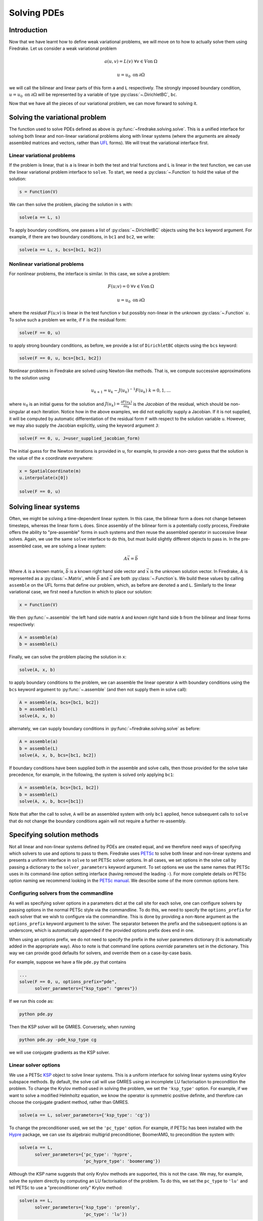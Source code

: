 .. only:: html

   .. contents::

Solving PDEs
============

Introduction
------------

Now that we have learnt how to define weak variational problems, we
will move on to how to actually solve them using Firedrake.  Let us
consider a weak variational problem

.. math::

   a(u, v) = L(v) \; \forall v \in V \mathrm{on}\: \Omega

   u = u_0 \; \mathrm{on}\: \partial\Omega

we will call the bilinear and linear parts of this form ``a`` and
``L`` respectively.  The strongly imposed boundary condition, :math:`u
= u_0 \;\mathrm{on}\:\partial\Omega` will be represented by a variable
of type :py:class:`~.DirichletBC`, ``bc``.

Now that we have all the pieces of our variational problem, we can
move forward to solving it.

Solving the variational problem
-------------------------------

The function used to solve PDEs defined as above is
:py:func:`~firedrake.solving.solve`.  This is a unified interface for
solving both linear and non-linear variational problems along with
linear systems (where the arguments are already assembled matrices and
vectors, rather than `UFL`_ forms).  We will treat the variational
interface first.

Linear variational problems
~~~~~~~~~~~~~~~~~~~~~~~~~~~

If the problem is linear, that is ``a`` is linear in both the test and
trial functions and ``L`` is linear in the test function, we can use
the linear variational problem interface to ``solve``.  To start, we
need a :py:class:`~.Function` to hold the value of
the solution:

.. code-block:: python

   s = Function(V)

We can then solve the problem, placing the solution in ``s`` with:

.. code-block:: python

   solve(a == L, s)

To apply boundary conditions, one passes a list of
:py:class:`~.DirichletBC` objects using the ``bcs``
keyword argument.  For example, if there are two boundary conditions,
in ``bc1`` and ``bc2``, we write:

.. code-block:: python

   solve(a == L, s, bcs=[bc1, bc2])

Nonlinear variational problems
~~~~~~~~~~~~~~~~~~~~~~~~~~~~~~

For nonlinear problems, the interface is similar.  In this case, we
solve a problem:

.. math::

    F(u; v) = 0 \; \forall v \in V \mathrm{on}\: \Omega

    u = u_0 \; \mathrm{on}\: \partial\Omega

where the *residual* :math:`F(u; v)` is linear in the test function
:math:`v` but possibly non-linear in the unknown
:py:class:`~.Function` :math:`u`.  To solve such a
problem we write, if ``F`` is the residual form:

.. code-block:: python

   solve(F == 0, u)

to apply strong boundary conditions, as before, we provide a list of
``DirichletBC`` objects using the ``bcs`` keyword:

.. code-block:: python

   solve(F == 0, u, bcs=[bc1, bc2])

Nonlinear problems in Firedrake are solved using Newton-like methods.
That is, we compute successive approximations to the solution using

.. math::

   u_{k+1} = u_{k} - J(u_k)^{-1} F(u_k) \; k = 0, 1, \dots

where :math:`u_0` is an initial guess for the solution and
:math:`J(u_k) = \frac{\partial F(u_k)}{\partial u_k}` is the
*Jacobian* of the residual, which should be non-singular at each
iteration.  Notice how in the above examples, we did not explicitly
supply a Jacobian.  If it is not supplied, it will be computed by
automatic differentiation of the residual form ``F`` with respect to the
solution variable ``u``.  However, we may also supply the Jacobian
explicitly, using the keyword argument ``J``:

.. code-block:: python

   solve(F == 0, u, J=user_supplied_jacobian_form)

The initial guess for the Newton iterations is provided in ``u``, for
example, to provide a non-zero guess that the solution is the value of
the ``x`` coordinate everywhere:

.. code-block:: python

   x = SpatialCoordinate(m)
   u.interpolate(x[0])

   solve(F == 0, u)

Solving linear systems
----------------------

Often, we might be solving a time-dependent linear system.  In this
case, the bilinear form ``a`` does not change between timesteps, whereas
the linear form ``L`` does.  Since assembly of the bilinear form is a
potentially costly process, Firedrake offers the ability to
"pre-assemble" forms in such systems and then reuse the assembled
operator in successive linear solves.  Again, we use the same ``solve``
interface to do this, but must build slightly different objects to
pass in.  In the pre-assembled case, we are solving a linear system:

.. math::

   A\vec{x} = \vec{b}

Where :math:`A` is a known matrix, :math:`\vec{b}` is a known right
hand side vector and :math:`\vec{x}` is the unknown solution vector.
In Firedrake, :math:`A` is represented as a
:py:class:`~.Matrix`, while :math:`\vec{b}` and
:math:`\vec{x}` are both :py:class:`~.Function`\s.
We build these values by calling ``assemble`` on the UFL forms that
define our problem, which, as before are denoted ``a`` and ``L``.
Similarly to the linear variational case, we first need a function in
which to place our solution:

.. code-block:: python

   x = Function(V)

We then :py:func:`~.assemble` the left hand side
matrix ``A`` and known right hand side ``b`` from the bilinear and
linear forms respectively:

.. code-block:: python

   A = assemble(a)
   b = assemble(L)

Finally, we can solve the problem placing the solution in ``x``:

.. code-block:: python

   solve(A, x, b)

to apply boundary conditions to the problem, we can assemble the
linear operator ``A`` with boundary conditions using the ``bcs``
keyword argument to :py:func:`~.assemble` (and then
not supply them in solve call):

.. code-block:: python

   A = assemble(a, bcs=[bc1, bc2])
   b = assemble(L)
   solve(A, x, b)

alternately, we can supply boundary conditions in
:py:func:`~firedrake.solving.solve` as before:

.. code-block:: python

  A = assemble(a)
  b = assemble(L)
  solve(A, x, b, bcs=[bc1, bc2])

If boundary conditions have been supplied both in the assemble and
solve calls, then those provided for the solve take precedence, for
example, in the following, the system is solved only applying ``bc1``:

.. code-block:: python

  A = assemble(a, bcs=[bc1, bc2])
  b = assemble(L)
  solve(A, x, b, bcs=[bc1])

Note that after the call to solve, ``A`` will be an assembled system
with only ``bc1`` applied, hence subsequent calls to ``solve`` that do
not change the boundary conditions again will not require a further
re-assembly.

Specifying solution methods
---------------------------

Not all linear and non-linear systems defined by PDEs are created
equal, and we therefore need ways of specifying which solvers to use
and options to pass to them.  Firedrake uses `PETSc`_ to solve both
linear and non-linear systems and presents a uniform interface in
``solve`` to set PETSc solver options.  In all cases, we set options
in the solve call by passing a dictionary to the ``solver_parameters``
keyword argument.  To set options we use the same names that PETSc
uses in its command-line option setting interface (having removed the
leading ``-``).  For more complete details on PETSc option naming we
recommend looking in the `PETSc manual`_.  We describe some of the
more common options here.

Configuring solvers from the commandline
~~~~~~~~~~~~~~~~~~~~~~~~~~~~~~~~~~~~~~~~

As well as specifying solver options in a parameters dict at the call
site for each solve, one can configure solvers by passing options in
the normal PETSc style via the commandline.  To do this, we need to
specify the ``options_prefix`` for each solver that we wish to
configure via the commandline.  This is done by providing a
non-``None`` argument as the ``options_prefix`` keyword argument to
the solver.  The separator between the prefix and the subsequent
options is an underscore, which is automatically appended if the
provided options prefix does end in one.

When using an options prefix, we do not need to specify the prefix in
the solver parameters dictionary (it is automatically added in the
appropriate way).  Also to note is that command line options
*override* parameters set in the dictionary.  This way we can provide
good defaults for solvers, and override them on a case-by-case basis.

For example, suppose we have a file ``pde.py`` that contains

.. code-block:: python

   ...
   solve(F == 0, u, options_prefix="pde",
         solver_parameters={"ksp_type": "gmres"})

If we run this code as:

.. code-block:: sh

   python pde.py

Then the KSP solver will be GMRES.  Conversely, when running

.. code-block:: sh

   python pde.py -pde_ksp_type cg

we will use conjugate gradients as the KSP solver.

Linear solver options
~~~~~~~~~~~~~~~~~~~~~

We use a PETSc `KSP`_ object to solve linear systems.  This is a
uniform interface for solving linear systems using Krylov subspace
methods.  By default, the solve call will use GMRES using an
incomplete LU factorisation to precondition the problem.  To change
the Krylov method used in solving the problem, we set the
``'ksp_type'`` option.  For example, if we want to solve a modified
Helmholtz equation, we know the operator is symmetric positive
definite, and therefore can choose the conjugate gradient method,
rather than GMRES.

.. code-block:: python

   solve(a == L, solver_parameters={'ksp_type': 'cg'})

To change the preconditioner used, we set the ``'pc_type'`` option.
For example, if PETSc has been installed with the `Hypre`_ package, we
can use its algebraic multigrid preconditioner, BoomerAMG, to
precondition the system with:

.. code-block:: python

   solve(a == L, 
         solver_parameters={'pc_type': 'hypre', 
                            'pc_hypre_type': 'boomeramg'})

Although the `KSP` name suggests that only Krylov methods are
supported, this is not the case.  We may, for example, solve the
system directly by computing an LU factorisation of the problem.  To
do this, we set the ``pc_type`` to ``'lu'`` and tell PETSc to use a
"preconditioner only" Krylov method:

.. code-block:: python

   solve(a == L, 
         solver_parameters={'ksp_type': 'preonly',
                            'pc_type': 'lu'})

In a similar manner, we can use Jacobi preconditioned Richardson
iterations with:

.. code-block:: python

   solve(a == L, 
         solver_parameters={'ksp_type': 'richardson',
                            'pc_type': 'jacobi'}

.. note::

   We note in passing that the method Firedrake utilises internally
   for applying strong boundary conditions does not destroy the
   symmetry of the linear operator.  If the system without boundary
   conditions is symmetric, it will continue to be so after the
   application of any boundary conditions.

.. _linear_solver_tols:

Setting solver tolerances
+++++++++++++++++++++++++

In an iterative solver, such as Krylov method, we iterate until some
specified tolerance is reached.  The measure of how much the current
solution :math:`\vec{x}_i` differs from the true solution is called
the residual and is calculated as:

.. math::

   r = |\vec{b} - A \vec{x}_i|

PETSc allows us to set three different tolerance options for solving
the system.  The *absolute tolerance* tells us we should stop if
:math:`r` drops below some given value.  The *relative tolerance*
tells us we should stop if :math:`\frac{r}{|\vec{b}|}` drops below
some given value.  Finally, PETSc can detect divergence in a linear
solve, that is, if :math:`r` increases above some specified value.
These values are set with the options ``'ksp_atol'`` for the absolute
tolerance, ``'ksp_rtol'`` for the relative tolerance, and
``'ksp_divtol'`` for the divergence tolerance.  The values provided to
these options should be floats.  For example, to set the absolute
tolerance to :math:`10^{-30}`, the relative tolerance to
:math:`10^{-9}` and the divergence tolerance to :math:`10^4` we would
use:

.. code-block:: python

   solver_parameters={'ksp_atol': 1e-30,
                      'ksp_rtol': 1e-9,
                      'ksp_divtol': 1e4}

.. note::

   By default, PETSc (and hence Firedrake) check for the convergence
   in the preconditioned norm, that is, if the system is
   preconditioned with a matrix :math:`P` the residual is calculated
   as:

   .. math::

       r = |P^{-1}(\vec{b} - A \vec{x}_i)|

   to check for convergence in the unpreconditioned norm set the
   ``'ksp_norm_type'`` option to ``'unpreconditioned'``.


Finally, we can set the maximum allowed number of iterations for the
Krylov method by using the ``'ksp_max_it'`` option.

.. _mixed_preconditioning:

Preconditioning mixed finite element systems
++++++++++++++++++++++++++++++++++++++++++++

PETSc provides an interface to composing "physics-based"
preconditioners for mixed systems which Firedrake exploits when it
assembles linear systems.  In particular, for systems with two
variables (for example Navier-Stokes where we solve for the velocity
and pressure of the fluid), we can exploit PETSc's ability to build
preconditioners from Schur complements.  This is one type of
preconditioner based on PETSc's `fieldsplit`_ technology.  To take a
concrete example, let us consider solving the dual form of the
modified Helmholtz equation:

.. math::

   \langle p, q \rangle - \langle q, \mathrm{div} u \rangle + \lambda
   \langle v, u \rangle + \langle \mathrm{div}v, p \rangle =
   \langle f, q \rangle \; \forall v \in V_1, q \in V_2

This has a stable solution if, for example, :math:`V_1` is the lowest order
Raviart-Thomas space and :math:`V_2` is the lowest order discontinuous
space.

.. code-block:: python

   V1 = FunctionSpace(mesh, 'RT', 1)
   V2 = FunctionSpace(mesh, 'DG', 0)
   W = V1 * V2
   lmbda = 1
   u, p = TrialFunctions(W)
   v, q = TestFunctions(W)
   f = Function(V2)
   
   a = (p*q - q*div(u) + lmbda*inner(v, u) + div(v)*p)*dx
   L = f*q*dx

   u = Function(W)
   solve(a == L, u, 
         solver_parameters={'ksp_type': 'cg',
                            'pc_type': 'fieldsplit',
                            'pc_fieldsplit_type': 'schur',
                            'pc_fieldsplit_schur_fact_type': 'FULL',
                            'fieldsplit_0_ksp_type': 'cg',
                            'fieldsplit_1_ksp_type': 'cg'})

We refer to section 4.5 of the `PETSc manual`_ for more complete
details, but briefly describe the options in use here.  The monolithic
system is conceptually a :math:`2\times2` block matrix:

.. math::

   \left(\begin{matrix}
         \lambda \langle v, u \rangle & -\langle q, \mathrm{div} u \rangle \\
         \langle \mathrm{div} v, p \rangle & \langle p, q \rangle
         \end{matrix}
   \right) = \left(\begin{matrix} A & B \\ C & D \end{matrix}\right).

We can factor this block matrix in the following way:

.. math::

   \left(\begin{matrix} I & 0 \\ C A^{-1} & I\end{matrix}\right)
   \left(\begin{matrix}A & 0 \\ 0 & S\end{matrix}\right)
   \left(\begin{matrix} I & A^{-1} B \\ 0 & I\end{matrix}\right).

This is the *Schur complement factorisation* of the block system, its
inverse is:

.. math::

   P = \left(\begin{matrix} I & -A^{-1}B \\ 0 & I \end{matrix}\right)
   \left(\begin{matrix} A^{-1} & 0 \\ 0 & S^{-1}\end{matrix}\right)
   \left(\begin{matrix} I & 0 \\ -CA^{-1} & I\end{matrix}\right).

Where :math:`S` is the *Schur complement*:

.. math::

   S = D - C A^{-1} B.

The options in the example above use an approximation to :math:`P` to
precondition the system.  To do so, we tell PETSc that the
preconditioner should be of type ``'fieldsplit'``, and the the
fieldsplit's type should be ``'schur'``.  We then select a
factorisation type for the Schur complement.  The option ``'FULL'`` as
used above preconditions using an approximation to :math:`P`.  We can
also use ``'diag'`` which uses an approximation to:

.. math::

   \left(\begin{matrix} A^{-1} & 0 \\ 0 & -S^{-1} \end{matrix}\right).

Note the minus sign in front of :math:`S^{-1}` which is there such
that this preconditioner is positive definite.  Two other options are
``'lower'``, where the preconditioner is an approximation to:

.. math::

   \left(\begin{matrix}A & 0 \\ C & S\end{matrix}\right)^{-1} =
   \left(\begin{matrix}A^{-1} & 0 \\ 0 & S^{-1}\end{matrix}\right)
   \left(\begin{matrix}I & 0 \\ -C A^{-1} & I\end{matrix}\right)

and ``'upper'`` which uses:

.. math::

   \left(\begin{matrix}A & B \\ 0 & S\end{matrix}\right)^{-1} =
   \left(\begin{matrix}I & -A^{-1}B \\ 0 & I\end{matrix}\right)
   \left(\begin{matrix}A^{-1} & 0 \\ 0 & S^{-1}\end{matrix}\right).

Note that the inverses of :math:`A` and :math:`S` are never formed
explicitly by PETSc, instead their actions are computed approximately
using a Krylov method.  The choice of method is selected using the
``'fieldsplit_0_ksp_type'`` option (for the Krylov solver computing
:math:`A^{-1}`) and ``'fieldsplit_1_ksp_type'`` (for the Krylov solver
computing :math:`S^{-1}`).

.. note::

   If you have given your
   :py:class:`~.FunctionSpace`\s names, then
   instead of 0 and 1, you should use the name of the function space
   in these options.

By default PETSc uses an approximation to :math:`D^{-1}` to
precondition the Krylov system solving for :math:`S`, you can also use
a `least squares commutator <LSC_>`_, see the relevant section of the
`PETSc manual pages <fieldsplit_>`_ for more details.

Specifying assembled matrix types
+++++++++++++++++++++++++++++++++

Firedrake supports the assembly of linear operators in a number of
different formats.  Either as assembled sparse matrices, or as
matrix-free operators that only provide matrix-vector products.  Since
matrix-free actions require special preconditioning, they have
:doc:`their own section in the manual <matrix-free>`.  Even in the
sparse matrix case there are a few options.  Firedrake can build
nested block matrices, or monolithic sparse matrices.  The latter
admit a wider range of preconditioners, but are memory-inefficient
when using fieldsplit preconditioning.  Even monolithic matrices have
choices, specifically, if there is a block structure, whether that
should be exploited or not.  Again the trade-off is between memory
efficiency (in the block case) and access to a slightly smaller range
of preconditioners.

The default matrix type can be set with the global parameter
``parameters["default_matrix_type"]``.  In the case where the matrix
is assembled as a nested matrix, there is a choice as to the type of
the blocks (they may be "aij" or "baij").  The default choice can be
controlled with ``parameters["default_sub_matrix_type"]``.  For
finer-grained control over the matrix type, one can provide it when
calling :func:`~.assemble` through the ``mat_type`` and
``sub_mat_type`` keyword arguments.  When using variational solvers,
the matrix type is controlled through use of the ``solver_parameters``
dictionary by specifying the ``"mat_type"`` entry.

.. note::

   It is not currently possible to control the matrix type of
   sub-matrices through the solving interface.  If you need this
   functionality, please :doc:`get in touch <contact>`

More block preconditioners
++++++++++++++++++++++++++

As well as physics-based Schur complement preconditioners for block
systems, PETSc also allows us to use preconditioners formed from block
Jacobi (``'pc_fieldsplit_type': 'additive'``) and block Gauss-Seidel
(``'multiplicative'`` or ``'symmetric_multiplicative'``) inverses of
the block system.  These work for any number of blocks, whereas the
Schur complement approach mentioned above only works for two by two
blocks.  There is also a :doc:`separate manual section <matrix-free>`
on specifying preconditioners that require auxiliary operators.

Recursive fieldsplits
+++++++++++++++++++++

If your system contains more than two fields, it is possible to
recursively define block preconditioners by specifying the fields
which should belong to each split.  Note that at present this only
works for "monolithically assembled" matrices, so you should set the
solver parameter ``"mat_type"`` to ``"aij"`` when solving your system
or assembling your matrix.  To change the default assembly from nested
matrices to monolithically assembled matrices, set the global
parameter ``parameters["default_matrix_type"] = "aij"``.

As an example, consider a three field system which we wish to
precondition by forming a schur complement of the first two fields
into the third, and then using a multiplicative fieldsplit with LU on
each split for the approximation to :math:`A^{-1}` and ILU to
precondition the schur complement.  The solver parameters we need are
as follows:

.. code-block:: python

   parameters = {"pc_type": "fieldsplit",
                 "pc_fieldsplit_type": "schur",
                 # first split contains first two fields, second
                 # contains the third
                 "pc_fieldsplit_0_fields": "0, 1",
                 "pc_fieldsplit_1_fields": "2",
                 # Multiplicative fieldsplit for first field
                 "fieldsplit_0_pc_type": "fieldsplit",
                 "fieldsplit_0_pc_fieldsplit_type": "multiplicative",
                 # LU on each field
                 "fieldsplit_0_fieldsplit_0_pc_type": "lu",
                 "fieldsplit_0_fieldsplit_1_pc_type": "lu",
                 # ILU on the schur complement block
                 "fieldsplit_1_pc_type": "ilu"}

In this example, none of the :class:`~.FunctionSpace`\s used had
names, and hence we referred to the fields by number.  If the
function spaces are named, then any time a single field appears as a
split, its options prefix is referred to by the space's *name* (rather
than a number).  Concretely, if the previous example had use a set of
FunctionSpace definitions:

.. code-block:: python

   V = FunctionSpace(..., name="V")
   P = FunctionSpace(..., name="P")
   T = FunctionSpace(..., name="T")
   W = V*P*T

Then we would have referred to the single (field 1) split using
``fieldsplit_T_pc_type``, rather than ``fieldsplit_1_pc_type``.

.. _nested_options_blocks:

Specifying nested options blocks
++++++++++++++++++++++++++++++++

For complex nested preconditioners, it can be tedious to write out the
same prefix over and over.  Moreover, we may have a block system where
multiple blocks use the same preconditioning options.  It is then
error-prone to type these options out twice.  To alleviate these
problems, one can describe the nesting in the solver parameters
dictionary by using a nested :class:`.dict` as the value.  In this
case, the key is used as an options prefix to all of the key-value
pairs in the nested dictionary.  As an example, the following two
parameter sets are equivalent:

.. code-block:: python

   {"ksp_type": "cg",
    "pc_type": "fieldsplit",
    "fieldsplit_0": {"ksp_type": "gmres",
                     "pc_type": "hypre",
                      "ksp_rtol": 1e-5},
    "fieldsplit_1": {"ksp_type": "richardson",
                     "pc_type": "ilu"}}

and

.. code-block:: python

   {"ksp_type": "cg",
    "pc_type": "fieldsplit",
    "fieldsplit_0_ksp_type": "gmres",
    "fieldsplit_0_pc_type": "hypre",
    "fieldsplit_0_ksp_rtol": 1e-5,
    "fieldsplit_1_ksp_type": "richardson",
    "fieldsplit_1_pc_type": "ilu"}

PETSc uses an underscore as a separator between option names, and we
do the same.  For convenience, the prefix key to a nested dict can
omit the trailing underscore, it will be added automatically if
missing.  Hence

.. code-block:: python

   {"a": {"b": "foo"}}

and

.. code-block:: python

   {"a_": {"b": "foo"}}

both expand to

.. code-block:: python

   {"a_b": "foo"}

Nonlinear solver options
~~~~~~~~~~~~~~~~~~~~~~~~

As for linear systems, we use a PETSc object to solve nonlinear
systems.  This time it is a `SNES`_.  This offers a uniform interface
to Newton-like and quasi-Newton solution schemes.  To select the SNES
type to use, we use the ``'snes_type'`` option.  Recall that each
Newton iteration is the solution of a linear system, options for the
inner linear solve may be set in the same way as described above for
linear problems.  For example, to solve a nonlinear problem using
Newton-Krylov iterations using a line search and direct factorisation
to solve the linear system we would write:

.. code-block:: python

   solve(F == 0, u, 
         solver_parameters={'snes_type': 'newtonls',
                            'ksp_type': 'preonly',
                            'pc_type': 'lu'}

.. note::

   Not all of PETSc's SNES types are currently supported by Firedrake,
   since some of them require extra information which we do not
   currently provide.


Setting convergence criteria
++++++++++++++++++++++++++++

In addition to setting the tolerances for the inner, linear solve in a
nonlinear system, which is done in exactly the same way as for
:ref:`linear problems <linear_solver_tols>`, we can also set
convergence tolerances on the outer SNES object.  These are the
*absolute tolerance* (``'snes_atol'``), *relative tolerance*
(``'snes_rtol'``), *step tolerance* (``'snes_stol'``) along with the
maximum number of nonlinear iterations (``'snes_max_it'``) and the
maximum number of allowed function evaluations (``'snes_max_func'``).
The step tolerance checks for convergence due to:

.. math::

   |\Delta x_k| < \mathrm{stol} \, |x_k|

The maximum number of allowed function evaluations limits the number
of times the residual may be evaluated before returning a
non-convergence error, and defaults to 1000.


Providing an operator for preconditioning
~~~~~~~~~~~~~~~~~~~~~~~~~~~~~~~~~~~~~~~~~

By default, Firedrake uses the Jacobian of the residual (or equally
the bilinear form for linear problems) to construct preconditioners
for the linear systems it solves.  That is, it does not directly
solve:

.. math::

   A \vec{x} = \vec{b}

but rather

.. math::

   \tilde{A}^{-1} A \vec{x} = \tilde{A}^{-1} \vec{b}

where :math:`\tilde{A}^{-1}` is an approximation to :math:`A^{-1}`.  If we
know something about the structure of our problem, we may be able to
construct an operator :math:`P` explicitly which is "easy" to invert,
and whose inverse approximates :math:`A^{-1}` well.  Firedrake allows
you to provide this operator when solving variational problems by
passing an explicit ``Jp`` keyword argument to the solve call,
the provided form will then be used to construct an approximate
inverse when preconditioning the problem, rather than the form we're
solving with.

.. code-block:: python

   a = ...
   L = ...
   Jp = ...
   # Use the approximate inverse of Jp to precondition solves
   solve(a == L, ..., Jp=Jp)

Default solver options
~~~~~~~~~~~~~~~~~~~~~~

If no parameters are passed to a solve call, we use, in most cases,
the defaults that PETSc supplies for solving the linear or nonlinear
system.  We describe the most commonly modified options (along with
their defaults in Firedrake) here.  For linear variational solves we
use:

* ``ksp_type``: GMRES, with a restart (``ksp_gmres_restart``) of 30
* ``ksp_rtol``: 1e-7
* ``ksp_atol``: 1e-50
* ``ksp_divtol`` 1e4
* ``ksp_max_it``: 10000
* ``pc_type``: ILU (Jacobi preconditioning for mixed problems)

For nonlinear variational solves we have:

* ``snes_type``: Newton linesearch
* ``ksp_type``: GMRES, with a restart (``ksp_gmres_restart``) of 30
* ``snes_rtol``: 1e-8
* ``snes_atol``: 1e-50
* ``snes_stol``: 1e-8
* ``snes_max_it``: 50
* ``ksp_rtol``: 1e-5
* ``ksp_atol``: 1e-50
* ``ksp_divtol``: 1e4
* ``ksp_max_it``: 10000
* ``pc_type``: ILU (Jacobi preconditioning for mixed problems)

To see the full view that PETSc has of solver objects, you can pass a
view flag to the solve call.  For linear solves pass:

.. code-block:: python

   solver_parameters={'ksp_view': True}

For nonlinear solves use:

.. code-block:: python

   solver_parameters={'snes_view': True}

PETSc will then print its view of the solver objects that Firedrake
has constructed.  This is especially useful for debugging complicated
preconditioner setups for mixed problems.

.. _singular_systems:

Solving singular systems
------------------------

Some systems of PDEs, for example the Poisson equation with pure
Neumann boundary conditions, have an operator which is singular.  That
is, we have :math:`Ae = 0` with :math:`e \neq 0`.  The vector space
spanned by the set of vectors :math:`{e}` for which :math:`Ae = 0` is
termed the *null space* of :math:`A`.  If we wish to solve such a
system, we must remove the null space from the solution.  To do this
in Firedrake, we first must define the null space, and then inform the
solver of its existance.  We use a
:class:`~firedrake.nullspace.VectorSpaceBasis` to hold the vectors
which span the null space.  We must provide a list of
:class:`~.Function`\s or
:class:`~.Vector`\s spanning the space.  Additionally,
since removing a constant null space is such a common operation, we
can pass ``constant=True`` to the constructor (rather than
constructing the constant vector by hand).  Note that the vectors we
pass in must be *orthonormal*.  Once the null space is built, we just
need to inform the solve about it (using the ``nullspace`` keyword
argument).

As an example, consider the Poisson equation with pure Neumann
boundary conditions:

.. math::

   -\nabla^2 u &= 0 \quad \mathrm{in}\;\Omega\\
   \nabla u \cdot n &= g \quad \mathrm{on}\;\Gamma.

We will solve this problem on the unit square applying homogeneous
Neumann boundary conditions on the planes :math:`x = 0` and :math:`x =
1`.  On :math:`y = 0` we set :math:`g = -1` while on :math:`y = 1` we
set :math:`g = 1`.  The null space of the operator we form is the set
of constant functions, and thus the problem has solution
:math:`u(x, y) = y + c` where :math:`c` is a constant.  To solve the
problem, we will inform the solver of this constant null space, fixing
the solution to be :math:`u(x, y) = y - 0.5`.

.. code-block:: python

   m = UnitSquareMesh(25, 25)
   V = FunctionSpace(m, 'CG', 1)
   u = TrialFunction(V)
   v = TestFunction(V)

   a = inner(grad(u), grad(v))*dx
   L = -v*ds(3) + v*ds(4)

   nullspace = VectorSpaceBasis(constant=True)
   u = Function(V)
   solve(a == L, u, nullspace=nullspace)
   x = SpatialCoordinate(m)
   exact = Function(V).interpolate(x[1] - 0.5)
   print sqrt(assemble((u - exact)*(u - exact)*dx))

For this to work, the provided right hand side must be orthogonal to
the transpose nullspace of the operator as well.  In many cases, we
can arrange for this to occur by careful choice of initial
conditions.  Sometimes this is not possible.  In this case, you can
ask Firedrake to remove the component of the right hand side that is
in the transpose nullspace by providing a
:class:`~firedrake.nullspace.VectorSpaceBasis` with the
``transpose_nullspace`` keyword argument to :func:`~.solve`.

Singular operators in mixed spaces
~~~~~~~~~~~~~~~~~~~~~~~~~~~~~~~~~~

If you have an operator in a mixed space, you may well precondition
the system using a `Schur complement <mixed_preconditioning>`_.  If
the operator is singular, you will therefore have to tell the solver
about the null space of each diagonal block separately.  To do this in
Firedrake, we build a
:class:`~firedrake.nullspace.MixedVectorSpaceBasis` instead of a
:class:`~firedrake.nullspace.VectorSpaceBasis` and then inform the
solver about it as before.  A
:class:`~firedrake.nullspace.MixedVectorSpaceBasis` takes a list of
:class:`~firedrake.nullspace.VectorSpaceBasis` objects defining the
null spaces of each of the diagonal blocks in the mixed operator.  In
addition, as a first argument, you must provide the
:class:`~.MixedFunctionSpace` you're building a basis for.  You do not
have to provide a null space for all blocks.  For those you don't care
about, you can pass an indexed function space at the appropriate
position.  For example, imagine we have a mixed space :math:`W = V
\times Q` and an operator which has a null space of constant functions
in :math:`V` (this occurs, for example, for a discretisation of the
mixed poisson problem on the surface of a sphere).  We can specify the
null space (indicating that we only really care about the constant
function) as:

.. code-block:: python

   V = ...
   Q = ...
   W = V*Q
   v_basis = VectorSpaceBasis(constant=True)
   nullspace = MixedVectorSpaceBasis(W, [v_basis, W.sub(1)])

Debugging convergence failures
------------------------------

Occasionally, we will set up a problem and call solve only to be
confronted with an error that the solve failed to converge.  Here, we
discuss some useful techniques to try and understand the reason.  Much
of the advice in the `PETSc FAQ`_ is useful here, especially the
sections on `SNES nonconvergence`_ and `KSP nonconvergence`_.  We
first consider linear problems.

Linear convergence failures
~~~~~~~~~~~~~~~~~~~~~~~~~~~

If the linear operator is correct, but the solve fails to converge, it
is likely the case that the problem is badly conditioned (leading to
slow convergence) or a symmetric method is being used (such as
conjugate gradient) where the problem is non-symmetric.  The first
thing to check is what happened to the residual (error) term.  To
monitor this in the solution we pass the "flag" options
``'ksp_converged_reason'`` and ``'ksp_monitor_true_residual'``,
additionally, we pass ``ksp_view`` so that PETSc prints its idea of
what the solver object contains (this is useful to debug the where
options are not being passed in correctly):

.. code-block:: python

   solver_parameters={'ksp_converged_reason': True,
                      'ksp_monitor_true_residual': True,
                      'ksp_view': True}

If the problem is converging, but only slowly, it may be that it is
badly conditioned.  If the problem is small, we can try using a direct
solve to see if the solution obtained is correct:

.. code-block:: python
   
   solver_parameters={'ksp_type': 'preonly', 'pc_type': 'lu'}

If this approach fails with a "zero-pivot" error, it is likely that
the equations are singular, or nearly so, check to see if boundary
conditions have been imposed correctly.

If the problem converges with a direct method to the correct solution
but does not converge with a Krylov method, it's probable that the
conditioning is bad.  If it's a mixed problem, try using a
physics-based preconditioner as described above, if not maybe try
using an algebraic multigrid preconditioner.  If PETSc was installed
with Hypre use:

.. code-block:: python
   
   solver_parameters={'pc_type': 'hypre', 'pc_hypre_type': 'boomeramg'}

If you're using a symmetric method, such as conjugate gradient, check
that the linear operator is actually symmetric, which you can compute
with the following:

.. code-block:: python

   A = assemble(a)  # use bcs keyword if there are boundary conditions
   print A.M.handle.isSymmetric(tol=1e-13)

If the problem is not symmetric, try using a method such as GMRES
instead.  PETSc uses restarted GMRES with a default restart of 30, for
difficult problems this might be too low, in which case, you can
increase the restart length with:

.. code-block:: python
   
   solver_parameters={'ksp_gmres_restart': 100}


Nonlinear convergence failures
~~~~~~~~~~~~~~~~~~~~~~~~~~~~~~

Much of the advice for linear systems applies to nonlinear systems as
well.  If you have a convergence failure for a nonlinear problem, the
first thing to do is run with monitors to see what is going on, and
view the SNES object with ``snes_view`` to ensure that PETSc is seeing
the correct options:

.. code-block:: python

   solver_parameters={'snes_monitor': True,
                      'snes_view': True,
                      'ksp_monitor_true_residual': True,
                      'snes_converged_reason': True,
                      'ksp_converged_reason': True}

If the linear solve fails to converge, debug the problem as above for
linear systems.  If the linear solve converges but the outer Newton
iterations do not, the problem is likely a bad Jacobian.  If you
provided the Jacobian by hand, is it correct?  If no Jacobian was
provided in the solve call, it is likely a bug in Firedrake and you
should `report it to us <firedrake_bugs_>`_.

Checking the provided Jacobian
++++++++++++++++++++++++++++++

It is possible to verify that the provided Jacobian is consistent with
the residual we are trying to minimise by comparing it with a finite
differenced Jacobian computed by PETSc.  This is possible using only a
few extra options to the call to :func:`~.solve`.  We just need to
specify that the nonlinear solver we want PETSc to employ should be of
type ``test``.  PETSc will then go away, compute an approximate
Jacobian by finite differencing the residual and compare it to our
provided exact Jacobian.  The only thing we need to be aware of is
that if the problem to be solved is in a mixed space, we need to set
the solver parameter ``"mat_type"`` to ``"aij"`` in the solve call.

To make things concrete, consider the following, somewhat contrived,
example where we attempt to solve a Galerkin projection in a mixed
space, but provide an incorrectly scaled Jacobian to the solve.

.. code-block:: python

   from firedrake import *
   mesh = UnitSquareMesh(1, 1)
   V = FunctionSpace(mesh, "CG", 1)
   W = V*V
   f = Function(W)
   v = TestFunction(W)
   u = TrialFunction(W)

   F = dot(f, v)*dx - dot(Constant((1, 2)), v)*dx

   J = Constant(4)*dot(u, v)*dx

   solve(F == 0, f, J=J)

When run, this produces the following output:

.. code-block:: python

   pyop2:INFO Solving nonlinear variational problem...
   Traceback (most recent call last):
       solve(F == 0, u, J=J)
     File "firedrake/solving.py", line 120, in solve
       _solve_varproblem(*args, **kwargs)
     File "firedrake/solving.py", line 162, in _solve_varproblem
       solver.solve()
     File "<string>", line 2, in solve
     File "pyop2/profiling.py", line 203, in wrapper
       return f(*args, **kwargs)
     File "firedrake/variational_solver.py", line 175, in solve
       solving_utils.check_snes_convergence(self.snes)
     File "firedrake/solving_utils.py", line 62, in check_snes_convergence
       """%s""" % (snes.getIterationNumber(), msg))
   RuntimeError: Nonlinear solve failed to converge after 50 nonlinear iterations.
   Reason:
       DIVERGED_MAX_IT

In this example we can notice by inspection of the code that the
provided Jacobian is incorrect.  The Gateaux derivative of :math:`F`
with respect to :math:`f` is :math:`\langle u, v \rangle`, not
:math:`4\langle u, v \rangle`.  In the more general case, it may be
that there is a bug in the assembly of the Jacobian, even if the
symbolic form is correct.  To verify the Jacobian we rerun the solve,
but pass some additional options:

.. code-block:: python

   solve(F == 0, f, J=J,
         solver_parameters={'snes_type': 'test',
                            'mat_type': 'aij'})

This time we get the following output

.. code-block:: python

   pyop2:INFO Solving nonlinear variational problem...
   Testing hand-coded Jacobian, if the ratio is
   O(1.e-8), the hand-coded Jacobian is probably correct.
   Run with -snes_test_display to show difference
   of hand-coded and finite difference Jacobian.
   Norm of matrix ratio 0.75, difference 1.32288 (user-defined state)
   Norm of matrix ratio 0.75, difference 1.32288 (constant state -1.0)
   Norm of matrix ratio 0.75, difference 1.32288 (constant state 1.0)
   Traceback (most recent call last):
       solve(F == 0, u, J=J, solver_parameters={'snes_type': 'test', 'mat_type': 'aij'})
     File "firedrake/solving.py", line 120, in solve
       _solve_varproblem(*args, **kwargs)
     File "firedrake/solving.py", line 162, in _solve_varproblem
       solver.solve()
     File "<string>", line 2, in solve
     File "pyop2/profiling.py", line 203, in wrapper
       return f(*args, **kwargs)
     File "firedrake/variational_solver.py", line 173, in solve
       self.snes.solve(None, v)
     File "PETSc/SNES.pyx", line 520, in petsc4py.PETSc.SNES.solve (src/petsc4py.PETSc.c:165224)
   petsc4py.PETSc.Error: error code 73
   [0] SNESSolve() line 3907 in petsc/src/snes/interface/snes.c
   [0] SNESSolve_Test() line 127 in petsc/src/snes/impls/test/snestest.c
   [0] Object is in wrong state
   [0] SNESTest aborts after Jacobian test: it is NORMAL behavior.

The important lines are:

.. code-block:: python

   Testing hand-coded Jacobian, if the ratio is
   O(1.e-8), the hand-coded Jacobian is probably correct.
   Run with -snes_test_display to show difference
   of hand-coded and finite difference Jacobian.
   Norm of matrix ratio 0.75, difference 1.32288 (user-defined state)
   Norm of matrix ratio 0.75, difference 1.32288 (constant state -1.0)
   Norm of matrix ratio 0.75, difference 1.32288 (constant state 1.0)

Here PETSc is printing information about the difference between the
finite difference and provided Jacobians.  We can see that these
differences are large.  Therefore, we conclude the the provided
"exact" Jacobian is not consistent with the residual, and likely
incorrect.

For comparison, here are the same relevant lines when running with the
correct Jacobian:

.. code-block:: python

   solve(F == 0, f, solver_parameters={'snes_type': 'test', 'mat_type': 'aij'})

   Testing hand-coded Jacobian, if the ratio is
   O(1.e-8), the hand-coded Jacobian is probably correct.
   Run with -snes_test_display to show difference
   of hand-coded and finite difference Jacobian.
   Norm of matrix ratio 4.98807e-08, difference 2.19953e-08 (user-defined state)
   Norm of matrix ratio 2.91936e-08, difference 1.28732e-08 (constant state -1.0)
   Norm of matrix ratio 1.51242e-08, difference 6.66915e-09 (constant state 1.0)

Notice how now the differences are small (within expected error
tolerances) so we are happy that the Jacobian is correct.


.. _Hypre: http://computation.llnl.gov/projects/hypre-scalable-linear-solvers-multigrid-methods/software
.. _PETSc: http://www.mcs.anl.gov/petsc/
.. _PETSc manual: http://www.mcs.anl.gov/petsc/petsc-current/docs/manual.pdf
.. _KSP: http://www.mcs.anl.gov/petsc/petsc-current/docs/manualpages/KSP/
.. _SNES: http://www.mcs.anl.gov/petsc/petsc-current/docs/manualpages/SNES/
.. _fieldsplit: http://www.mcs.anl.gov/petsc/petsc-current/docs/manualpages/PC/PCFIELDSPLIT.html
.. _PETSc FAQ: http://www.mcs.anl.gov/petsc/documentation/faq.html
.. _SNES nonconvergence: http://www.mcs.anl.gov/petsc/documentation/faq.html#newton
.. _KSP nonconvergence: http://www.mcs.anl.gov/petsc/documentation/faq.html#kspdiverged
.. _LSC: http://www.mcs.anl.gov/petsc/petsc-current/docs/manualpages/PC/PCLSC.html
.. _UFL: http://fenics-ufl.readthedocs.io/en/latest/
.. _firedrake_bugs: mailto:firedrake@imperial.ac.uk
